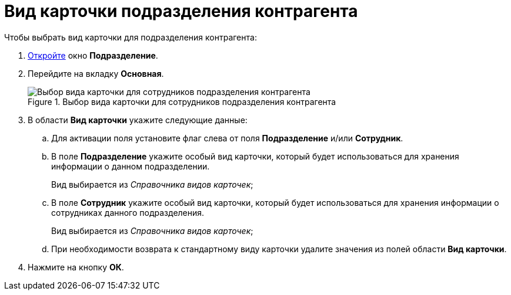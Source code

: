 = Вид карточки подразделения контрагента

.Чтобы выбрать вид карточки для подразделения контрагента:
. xref:partners/Department_add.adoc[Откройте] окно *Подразделение*.
. Перейдите на вкладку *Основная*.
+
.Выбор вида карточки для сотрудников подразделения контрагента
image::part_Department_common_card_kind.png[Выбор вида карточки для сотрудников подразделения контрагента]
+
. В области *Вид карточки* укажите следующие данные:
+
.. Для активации поля установите флаг слева от поля *Подразделение* и/или *Сотрудник*.
.. В поле *Подразделение* укажите особый вид карточки, который будет использоваться для хранения информации о данном подразделении.
+
Вид выбирается из _Справочника видов карточек_;
+
.. В поле *Сотрудник* укажите особый вид карточки, который будет использоваться для хранения информации о сотрудниках данного подразделения.
+
Вид выбирается из _Справочника видов карточек_;
+
.. При необходимости возврата к стандартному виду карточки удалите значения из полей области *Вид карточки*.
+
. Нажмите на кнопку *ОК*.
